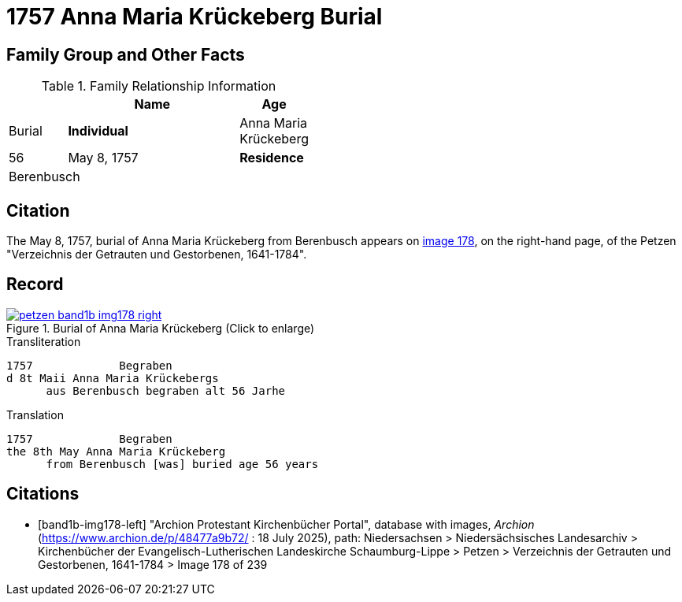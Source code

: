 = 1757 Anna Maria Krückeberg Burial
:page-role: doc-width

== Family Group and Other Facts

.Family Relationship Information
[%header,width="45%",cols="1,3,1"]
|===
||Name|Age|Burial

|*Individual*|Anna Maria Krückeberg|56|May 8, 1757

|*Residence* 3+|Berenbusch|
|===

== Citation

The May 8, 1757, burial of Anna Maria Krückeberg from Berenbusch appears on <<band1b-img178-right, image 178>>, on the right-hand page, of the Petzen
"Verzeichnis der Getrauten und Gestorbenen, 1641-1784".

== Record

image::petzen-band1b-img178-right.jpg[title="Burial of Anna Maria Krückeberg (Click to enlarge)",link=self]

.Transliteration
....
1757             Begraben                                                                 
d 8t Maii Anna Maria Krückebergs
      aus Berenbusch begraben alt 56 Jarhe
....

.Translation
....
1757             Begraben                                                                 
the 8th May Anna Maria Krückeberg
      from Berenbusch [was] buried age 56 years
....


[bibliography]
== Citations

* [[[band1b-img178-left]]] "Archion Protestant Kirchenbücher Portal", database with images, _Archion_ (https://www.archion.de/p/48477a9b72/ :
18 July 2025), path: Niedersachsen > Niedersächsisches Landesarchiv > Kirchenbücher der Evangelisch-Lutherischen Landeskirche
Schaumburg-Lippe > Petzen > Verzeichnis der Getrauten und Gestorbenen, 1641-1784 > Image 178 of 239

